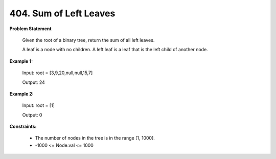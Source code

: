 =============================
404. Sum of Left Leaves
=============================

**Problem Statement**

    Given the root of a binary tree, return the sum of all left leaves.

    A leaf is a node with no children. A left leaf is a leaf that is the left child of another node.

**Example 1:**

    Input: root = [3,9,20,null,null,15,7]

    Output: 24

**Example 2:**

    Input: root = [1]

    Output: 0

**Constraints:**

    * The number of nodes in the tree is in the range [1, 1000].
    * -1000 <= Node.val <= 1000
